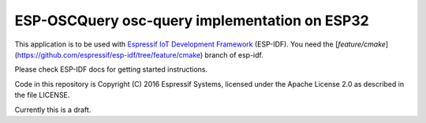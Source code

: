 ESP-OSCQuery osc-query implementation on ESP32
==============================================

This application is to be used with `Espressif IoT Development Framework`_ (ESP-IDF).
You need the [`feature/cmake`](https://github.com/espressif/esp-idf/tree/feature/cmake) branch of esp-idf.

Please check ESP-IDF docs for getting started instructions.

Code in this repository is Copyright (C) 2016 Espressif Systems, licensed under the Apache License 2.0 as described in the file LICENSE.

.. _Espressif IoT Development Framework: https://github.com/espressif/esp-idf

Currently this is a draft.
